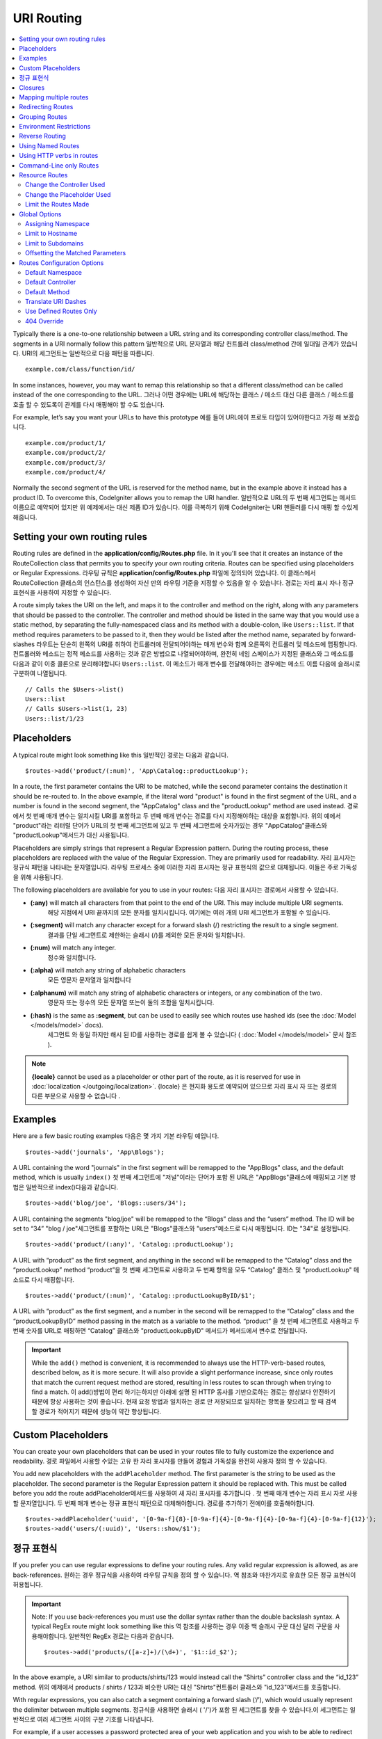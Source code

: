 ###########
URI Routing
###########

.. contents::
    :local:
    :depth: 2

Typically there is a one-to-one relationship between a URL string and its corresponding
controller class/method. The segments in a URI normally follow this pattern
일반적으로 URL 문자열과 해당 컨트롤러 class/method 간에 일대일 관계가 있습니다. URI의 세그먼트는 일반적으로 다음 패턴을 따릅니다.

::

    example.com/class/function/id/

In some instances, however, you may want to remap this relationship so that a different
class/method can be called instead of the one corresponding to the URL.
그러나 어떤 경우에는 URL에 해당하는 클래스 / 메소드 대신 다른 클래스 / 메소드를 호출 할 수 있도록이 관계를 다시 매핑해야 할 수도 있습니다.

For example, let’s say you want your URLs to have this prototype
예를 들어 URL에이 프로토 타입이 있어야한다고 가정 해 보겠습니다.

::

    example.com/product/1/
    example.com/product/2/
    example.com/product/3/
    example.com/product/4/

Normally the second segment of the URL is reserved for the method name, but in the example
above it instead has a product ID. To overcome this, CodeIgniter allows you to remap the URI handler.
일반적으로 URL의 두 번째 세그먼트는 메서드 이름으로 예약되어 있지만 위 예제에서는 대신 제품 ID가 있습니다. 이를 극복하기 위해 CodeIgniter는 URI 핸들러를 다시 매핑 할 수있게 해줍니다.

Setting your own routing rules
==============================

Routing rules are defined in the **application/config/Routes.php** file. In it you'll see that
it creates an instance of the RouteCollection class that permits you to specify your own routing criteria.
Routes can be specified using placeholders or Regular Expressions.
라우팅 규칙은 **application/config/Routes.php** 파일에 정의되어 있습니다. 이 클래스에서 RouteCollection 클래스의 인스턴스를 생성하여 자신 만의 라우팅 기준을 지정할 수 있음을 알 수 있습니다. 경로는 자리 표시 자나 정규 표현식을 사용하여 지정할 수 있습니다.

A route simply takes the URI on the left, and maps it to the controller and method on the right,
along with any parameters that should be passed to the controller. The controller and method should
be listed in the same way that you would use a static method, by separating the fully-namespaced class
and its method with a double-colon, like ``Users::list``.  If that method requires parameters to be
passed to it, then they would be listed after the method name, separated by forward-slashes
라우트는 단순히 왼쪽의 URI를 취하여 컨트롤러에 전달되어야하는 매개 변수와 함께 오른쪽의 컨트롤러 및 메소드에 맵핑합니다. 컨트롤러와 메소드는 정적 메소드를 사용하는 것과 같은 방법으로 나열되어야하며, 완전히 네임 스페이스가 지정된 클래스와 그 메소드를 다음과 같이 이중 콜론으로 분리해야합니다 ``Users::list``. 이 메소드가 매개 변수를 전달해야하는 경우에는 메소드 이름 다음에 슬래시로 구분하여 나열됩니다.

::

	// Calls the $Users->list()
	Users::list
	// Calls $Users->list(1, 23)
	Users::list/1/23

Placeholders
============

A typical route might look something like this
일반적인 경로는 다음과 같습니다.

::

    $routes->add('product/(:num)', 'App\Catalog::productLookup');

In a route, the first parameter contains the URI to be matched, while the second parameter
contains the destination it should be re-routed to. In the above example, if the literal word
"product" is found in the first segment of the URL, and a number is found in the second segment,
the "App\Catalog" class and the "productLookup" method are used instead.
경로에서 첫 번째 매개 변수는 일치시킬 URI를 포함하고 두 번째 매개 변수는 경로를 다시 지정해야하는 대상을 포함합니다. 위의 예에서 "product"라는 리터럴 단어가 URL의 첫 번째 세그먼트에 있고 두 번째 세그먼트에 숫자가있는 경우 "AppCatalog"클래스와 "productLookup"메서드가 대신 사용됩니다.

Placeholders are simply strings that represent a Regular Expression pattern. During the routing
process, these placeholders are replaced with the value of the Regular Expression. They are primarily
used for readability.
자리 표시자는 정규식 패턴을 나타내는 문자열입니다. 라우팅 프로세스 중에 이러한 자리 표시자는 정규 표현식의 값으로 대체됩니다. 이들은 주로 가독성을 위해 사용됩니다.

The following placeholders are available for you to use in your routes:
다음 자리 표시자는 경로에서 사용할 수 있습니다.

* **(:any)** will match all characters from that point to the end of the URI. This may include multiple URI segments.
			 해당 지점에서 URI 끝까지의 모든 문자를 일치시킵니다. 여기에는 여러 개의 URI 세그먼트가 포함될 수 있습니다.
* **(:segment)** will match any character except for a forward slash (/) restricting the result to a single segment.
				 결과를 단일 세그먼트로 제한하는 슬래시 (/)를 제외한 모든 문자와 일치합니다.
* **(:num)** will match any integer.
			 정수와 일치합니다.
* **(:alpha)** will match any string of alphabetic characters
			   모든 영문자 문자열과 일치합니다
* **(:alphanum)** will match any string of alphabetic characters or integers, or any combination of the two.
				  영문자 또는 정수의 모든 문자열 또는이 둘의 조합을 일치시킵니다.
* **(:hash)** is the same as **:segment**, but can be used to easily see which routes use hashed ids (see the :doc:`Model </models/model>` docs).
			  세그먼트 와 동일 하지만 해시 된 ID를 사용하는 경로를 쉽게 볼 수 있습니다 ( :doc:`Model </models/model>` 문서 참조 ).

.. note:: **{locale}** cannot be used as a placeholder or other part of the route, as it is reserved for use
    in :doc:`localization </outgoing/localization>`.
    {locale} 은 현지화 용도로 예약되어 있으므로 자리 표시 자 또는 경로의 다른 부분으로 사용할 수 없습니다 .

Examples
========

Here are a few basic routing examples
다음은 몇 가지 기본 라우팅 예입니다.

::

	$routes->add('journals', 'App\Blogs');

A URL containing the word "journals" in the first segment will be remapped to the "App\Blogs" class,
and the default method, which is usually ``index()``
첫 번째 세그먼트에 "저널"이라는 단어가 포함 된 URL은 "AppBlogs"클래스에 매핑되고 기본 방법은 일반적으로 index()다음과 같습니다.

::

	$routes->add('blog/joe', 'Blogs::users/34');

A URL containing the segments "blog/joe" will be remapped to the “\Blogs” class and the “users” method.
The ID will be set to “34”
"blog / joe"세그먼트를 포함하는 URL은 "Blogs"클래스와 "users"메소드로 다시 매핑됩니다. ID는 "34"로 설정됩니다.

::

	$routes->add('product/(:any)', 'Catalog::productLookup');

A URL with “product” as the first segment, and anything in the second will be remapped to the “\Catalog” class
and the “productLookup” method
“product”을 첫 번째 세그먼트로 사용하고 두 번째 항목을 모두 “\Catalog” 클래스 및 "productLookup" 메소드로 다시 매핑합니다.

::

	$routes->add('product/(:num)', 'Catalog::productLookupByID/$1';

A URL with “product” as the first segment, and a number in the second will be remapped to the “\Catalog” class
and the “productLookupByID” method passing in the match as a variable to the method.
“product” 을 첫 번째 세그먼트로 사용하고 두 번째 숫자를 URL로 매핑하면 “\Catalog” 클래스와 "productLookupByID" 메서드가 메서드에서 변수로 전달됩니다.

.. important:: While the ``add()`` method is convenient, it is recommended to always use the HTTP-verb-based
    routes, described below, as it is more secure. It will also provide a slight performance increase, since
    only routes that match the current request method are stored, resulting in less routes to scan through
    when trying to find a match.
    이 add()방법이 편리 하기는하지만 아래에 설명 된 HTTP 동사를 기반으로하는 경로는 항상보다 안전하기 때문에 항상 사용하는 것이 좋습니다. 현재 요청 방법과 일치하는 경로 만 저장되므로 일치하는 항목을 찾으려고 할 때 검색 할 경로가 적어지기 때문에 성능이 약간 향상됩니다.

Custom Placeholders
===================

You can create your own placeholders that can be used in your routes file to fully customize the experience
and readability.
경로 파일에서 사용할 수있는 고유 한 자리 표시자를 만들어 경험과 가독성을 완전히 사용자 정의 할 수 있습니다.

You add new placeholders with the ``addPlaceholder`` method. The first parameter is the string to be used as
the placeholder. The second parameter is the Regular Expression pattern it should be replaced with.
This must be called before you add the route
addPlaceholder메서드를 사용하여 새 자리 표시자를 추가합니다 . 첫 번째 매개 변수는 자리 표시 자로 사용할 문자열입니다. 두 번째 매개 변수는 정규 표현식 패턴으로 대체해야합니다. 경로를 추가하기 전에이를 호출해야합니다.

::

	$routes->addPlaceholder('uuid', '[0-9a-f]{8}-[0-9a-f]{4}-[0-9a-f]{4}-[0-9a-f]{4}-[0-9a-f]{12}');
	$routes->add('users/(:uuid)', 'Users::show/$1');

정규 표현식
===================

If you prefer you can use regular expressions to define your routing rules. Any valid regular expression
is allowed, as are back-references.
원하는 경우 정규식을 사용하여 라우팅 규칙을 정의 할 수 있습니다. 역 참조와 마찬가지로 유효한 모든 정규 표현식이 허용됩니다.

.. important:: Note: If you use back-references you must use the dollar syntax rather than the double backslash syntax.
    A typical RegEx route might look something like this
    역 참조를 사용하는 경우 이중 백 슬래시 구문 대신 달러 구문을 사용해야합니다. 일반적인 RegEx 경로는 다음과 같습니다.
    
    ::

	$routes->add('products/([a-z]+)/(\d+)', '$1::id_$2');

In the above example, a URI similar to products/shirts/123 would instead call the “\Shirts” controller class
and the “id_123” method.
위의 예제에서 products / shirts / 123과 비슷한 URI는 대신 "Shirts"컨트롤러 클래스와 "id_123"메서드를 호출합니다.

With regular expressions, you can also catch a segment containing a forward slash (‘/’), which would usually
represent the delimiter between multiple segments.
정규식을 사용하면 슬래시 ( '/')가 포함 된 세그먼트를 찾을 수 있습니다.이 세그먼트는 일반적으로 여러 세그먼트 사이의 구분 기호를 나타냅니다.

For example, if a user accesses a password protected area of your web application and you wish to be able to
redirect them back to the same page after they log in, you may find this example useful
예를 들어, 사용자가 웹 응용 프로그램의 암호로 보호 된 영역에 액세스하고 로그인 한 후에 다시 같은 페이지로 리디렉션하려는 경우이 예가 유용 할 수 있습니다.

::

	$routes->add('login/(.+)', 'Auth::login/$1');

For those of you who don’t know regular expressions and want to learn more about them,
`regular-expressions.info <http://www.regular-expressions.info/>`_ might be a good starting point.
정기적 인 표현을 모르고 더 많은 것을 배우고 자하는 사람들을 위해 regular-expressions.info 가 좋은 출발점이 될 수 있습니다.

.. important:: Note: You can also mix and match wildcards with regular expressions.
					 와일드 카드를 정규식과 혼합하여 사용할 수도 있습니다.

Closures
========

You can use an anonymous function, or Closure, as the destination that a route maps to. This function will be
executed when the user visits that URI. This is handy for quickly executing small tasks, or even just showing
a simple view
익명 함수 또는 Closure를 경로가 매핑되는 대상으로 사용할 수 있습니다. 이 함수는 사용자가 해당 URI를 방문 할 때 실행됩니다. 작은 작업을 신속하게 실행하거나 간단한보기 만 표시하는 경우에 유용합니다.

::

    $routes->add('feed', function()
    {
        $rss = new RSSFeeder();
        return $rss->feed('general');
    });

Mapping multiple routes
=======================

While the add() method is simple to use, it is often handier to work with multiple routes at once, using
the ``map()`` method. Instead of calling the ``add()`` method for each route that you need to add, you can
define an array of routes and then pass it as the first parameter to the ``map()`` method
add () 메소드는 사용하기 쉽지만, map()메소드를 사용하여 한 번에 여러 라우트로 작업하는 것이 더 편리합니다 . add()추가해야하는 각 경로에 대해 메소드를 호출하는 대신 경로 배열을 정의한 다음 첫 번째 매개 변수로 map () 메소드에 전달할 수 있습니다.

::

	$routes = [];
	$routes['product/(:num)']      = 'Catalog::productLookupById';
	$routes['product/(:alphanum)'] = 'Catalog::productLookupByName';

	$collection->map($routes);

Redirecting Routes
==================

Any site that lives long enough is bound to have pages that move. You can specify routes that should redirect
to other routes with the ``addRedirect()`` method. The first parameter is the URI pattern for the old route. The
second parameter is either the new URI to redirect to, or the name of a named route. The third parameter is
the HTTP status code that should be sent along with the redirect. The default value is ``302`` which is a temporary
redirect and is recommended in most cases
충분히 오래 살고있는 사이트는 이동하는 페이지가 있어야합니다. addRedirect()메소드를 사용하여 다른 경로로 리디렉션해야하는 경로를 지정할 수 있습니다 . 첫 번째 매개 변수는 이전 경로의 URI 패턴입니다. 두 번째 매개 변수는 리디렉션 할 새 URI 또는 명명 된 경로의 이름입니다. 세 번째 매개 변수는 리디렉션과 함께 보내야하는 HTTP 상태 코드입니다. 기본값은 302임시 리디렉션이며 대부분의 경우 권장됩니다.

::

    $routes->add('users/profile', 'Users::profile', ['as' => 'profile']);

    // Redirect to a named route
    $routes->addRedirect('users/about', 'profile');
    // Redirect to a URI
    $routes->addRedirect('users/about', 'users/profile');

If a redirect route is matched during a page load, the user will be immediately redirected to the new page before a
controller can be loaded.
페이지로드 중에 리디렉션 경로가 일치하면 컨트롤러를로드하기 전에 사용자가 새 페이지로 즉시 리디렉션됩니다.

Grouping Routes
===============

You can group your routes under a common name with the ``group()`` method. The group name becomes a segment that
appears prior to the routes defined inside of the group. This allows you to reduce the typing needed to build out an
extensive set of routes that all share the opening string, like when building an admin area
group()메소드를 사용하여 경로를 공통 이름으로 그룹화 할 수 있습니다 . 그룹 이름은 그룹 내부에 정의 된 경로보다 먼저 표시되는 세그먼트가됩니다. 이렇게하면 관리 영역을 빌드 할 때와 같이 모두 여는 문자열을 공유하는 광범위한 라우트 세트를 빌드하는 데 필요한 입력을 줄일 수 있습니다.

::

	$routes->group('admin', function($routes)
	{
		$routes->add('users', 'Admin\Users::index');
		$routes->add('blog', 'Admin\Blog::index');
	});

This would prefix the 'users' and 'blog" URIs with "admin", handling URLs like ``/admin/users`` and ``/admin/blog``.
It is possible to nest groups within groups for finer organization if you need it
이렇게하면 'users'및 'blog'URI 앞에 'admin'이라는 접두사가 붙어 URL /admin/users및을 처리합니다 /admin/blog. 필요한 경우 조직을 세분화하기 위해 그룹 내에 그룹을 중첩하는 것이 가능합니다.

::

	$routes->group('admin', function($routes)
	{
		$routes->group('users', function($routes)
		{
			$routes->add('list', 'Admin\Users::list');
		});

	});

This would handle the URL at ``admin/users/list``.
이 URL은에서 URL을 처리합니다 admin/users/list.

If you need to assign options to a group, like a `namespace <#assigning-namespace>`_, do it before the callback
네임 스페이스 와 같은 그룹에 옵션을 지정해야하는 경우 콜백 전에 수행하십시오

::

	$routes->group('api', ['namespace' => 'App\API\v1'], function($routes)
	{
		$routes->resource('users');
	});

This would handle a resource route to the ``App\API\v1\Users`` controller with the ``/api/users`` URI.
이것은 URI 가있는 App\API\v1\Users컨트롤러에 대한 리소스 경로를 처리합니다 /api/users.

You can also use ensure that a specific `filter </general/filters>`_ gets ran for a group of routes. This will always
run the filter before the controller. This is especially handy during authentication::

    $routes->group('api', ['filter' => 'api-auth'], function($routes)
    {
        $routes->resource('users');
    });

The value for the filter must match one of the aliases defined within ``application/Config/Filters.php``.

Environment Restrictions
========================

You can create a set of routes that will only be viewable under a certain environment. This allows you to create
tools that only the developer can use on their local machines that are not reachable on testing or production servers.
This can be done with the ``environment()`` method. The first parameter is the name of the environment. Any
routes defined within this closure are only accessible from the given environment
특정 환경에서만 볼 수있는 일련의 경로를 만들 수 있습니다. 이를 통해 개발자 만이 테스트 또는 프로덕션 서버에서 도달 할 수없는 로컬 컴퓨터에서 사용할 수있는 도구를 만들 수 있습니다. 이 environment()방법 으로 수행 할 수 있습니다 . 첫 번째 매개 변수는 환경의 이름입니다. 이 클로저 내에 정의 된 모든 경로는 지정된 환경에서만 액세스 할 수 있습니다.

::

	$routes->environment('development', function($routes)
	{
		$routes->add('builder', 'Tools\Builder::index');
	});

Reverse Routing
===============

Reverse routing allows you to define the controller and method, as well as any parameters, that a link should go
to, and have the router lookup the current route to it. This allows route definitions to change without you having
to update your application code. This is typically used within views to create links.
역방향 라우팅을 사용하면 컨트롤러와 메소드뿐만 아니라 링크가 이동해야하는 모든 매개 변수를 정의하고 라우터가 현재 라우트를 조회하도록 할 수 있습니다. 이렇게하면 응용 프로그램 코드를 업데이트하지 않고도 경로 정의를 변경할 수 있습니다. 일반적으로보기에서 링크를 만드는 데 사용됩니다.

For example, if you have a route to a photo gallery that you want to link to, you can use the ``route_to()`` helper
function to get the current route that should be used. The first parameter is the fully qualified Controller and method,
separated by a double colon (::), much like you would use when writing the initial route itself. Any parameters that
should be passed to the route are passed in next
예를 들어 링크하려는 사진 갤러리 경로가있는 경우 route_to()헬퍼 기능을 사용 하여 현재 사용해야하는 경로를 얻을 수 있습니다. 첫 번째 매개 변수는 초기 경로 자체를 작성할 때 사용하는 것과 같이 정규 콜론 (:)으로 구분 된 정규화 된 컨트롤러 및 메서드입니다. 경로에 전달되어야하는 모든 매개 변수가 다음에 전달됩니다.

::

	// The route is defined as:
	$routes->add('users/(:id)/gallery(:any)', 'App\Controllers\Galleries::showUserGallery/$1/$2');

	// Generate the relative URL to link to user ID 15, gallery 12
	// Generates: /users/15/gallery/12
	<a href="<?= route_to('App\Controllers\Galleries::showUserGallery', 15, 12) ?>">View Gallery</a>

Using Named Routes
==================

You can name routes to make your application less fragile. This applies a name to a route that can be called
later, and even if the route definition changes, all of the links in your application built with ``route_to``
will still work without you having to make any changes. A route is named by passing in the ``as`` option
with the name of the route
응용 프로그램의 취약성을 줄이기 위해 경로의 이름을 지정할 수 있습니다. 이렇게하면 나중에 호출 할 수있는 경로에 이름이 적용되고 경로 정의가 변경 되더라도 변경 route_to 하지 않아도 작성된 응용 프로그램의 모든 링크 가 계속 작동합니다. 경로는 경로 as이름과 함께 옵션을 전달하여 지정됩니다 .

::

    // The route is defined as:
    $routes->add('users/(:id)/gallery(:any)', 'Galleries::showUserGallery/$1/$2', ['as' => 'user_gallery');

    // Generate the relative URL to link to user ID 15, gallery 12
    // Generates: /users/15/gallery/12
    <a href="<?= route_to('user_gallery', 15, 12) ?>">View Gallery</a>

This has the added benefit of making the views more readable, too.
이렇게하면보기를 더 읽기 쉽게 만들 수있는 추가 이점이 있습니다.

Using HTTP verbs in routes
==========================

It is possible to use HTTP verbs (request method) to define your routing rules. This is particularly
useful when building RESTFUL applications. You can use any standard HTTP verb (GET, POST, PUT, DELETE, etc).
Each verb has its own method you can use
HTTP 동사 (요청 방법)를 사용하여 라우팅 규칙을 정의 할 수 있습니다. 이는 RESTful 응용 프로그램을 빌드 할 때 특히 유용합니다. 모든 표준 HTTP 동사 (GET, POST, PUT, DELETE 등)를 사용할 수 있습니다. 각 동사에는 사용할 수있는 고유 한 방법이 있습니다.

::

	$routes->get('products', 'Product::feature');
	$routes->post('products', 'Product::feature');
	$routes->put('products/(:num)', 'Product::feature');
	$routes->delete('products/(:num)', 'Product::feature');

You can supply multiple verbs that a route should match by passing them in as an array to the ``match`` method
경로가 일치해야하는 여러 동사를 배열에 배열로 전달하여 제공 할 수 있습니다 ``match``.

::

	$routes->match(['get', 'put'], 'products', 'Product::feature');

Command-Line only Routes
========================

You can create routes that work only from the command-line, and are inaccessible from the web browser, with the
``cli()`` method. This is great for building cronjobs or CLI-only tools. Any route created by any of the HTTP-verb-based
route methods will also be inaccessible from the CLI, but routes created by the ``any()`` method will still be
available from the command line
명령 행에서만 작동하는 라우트를 작성할 수 있으며 웹 브라우저에서 cli()메소드를 사용하여 액세스 할 수 없습니다 . 이것은 cronjob 또는 CLI 전용 도구를 만드는 데 적합합니다. HTTP-verb 기반 라우트 메소드로 작성된 라우트는 CLI에서 액세스 할 수 없지만 any()메소드로 작성된 라우트 는 명령 행에서 계속 사용할 수 있습니다.

::

	$routes->cli('migrate', 'App\Database::migrate');

Resource Routes
===============

You can quickly create a handful of RESTful routes for a single resource with the ``resource()`` method. This
creates the five most common routes needed for full CRUD of a resource: create a new resource, update an existing one,
list all of that resource, show a single resource, and delete a single resource. The first parameter is the resource
name
resource()메소드 를 사용하여 단일 자원에 대해 소수의 RESTful 라우트를 빠르게 작성할 수 있습니다 . 이렇게하면 리소스의 전체 CRUD에 필요한 5 가지 가장 일반적인 경로가 만들어집니다. 새 리소스 만들기, 기존 리소스 업데이트, 모든 리소스 목록 표시, 단일 리소스 표시 및 단일 리소스 삭제. 첫 번째 매개 변수는 자원 이름입니다.

::

    $routes->resource('photos');

    // Equivalent to the following:
    $routes->get('photos',                 'Photos::index');
    $routes->get('photos/new',             'Photos::new');
    $routes->get('photos/(:segment)/edit', 'Photos::edit/$1');
    $routes->get('photos/(:segment)',      'Photos::show/$1');
    $routes->post('photos',                'Photos::create');
    $routes->patch('photos/(:segment)',    'Photos::update/$1');
    $routes->put('photos/(:segment)',      'Photos::update/$1');
    $routes->delete('photos/(:segment)',   'Photos::delete/$1');

.. important:: The routes are matched in the order they are specified, so if you have a resource photos above a get 'photos/poll' the show action's route for the resource line will be matched before the get line. To fix this, move the get line above the resource line so that it is matched first.
			   경로가 지정된 순서대로 일치하므로 'photos / poll 가져 오기'위의 리소스 사진이있는 경우 리소스 라인에 대한 show 작업의 경로가 get 줄 앞에 일치합니다. 이 문제를 해결하려면 자원 줄 위의 get 줄을 먼저 일치시켜야합니다.

The second parameter accepts an array of options that can be used to modify the routes that are generated. While these
routes are geared toward API-usage, where more methods are allowed, you can pass in the 'websafe' option to have it
generate update and delete methods that work with HTML forms
두 번째 매개 변수는 생성 된 경로를 수정하는 데 사용할 수있는 옵션 배열을 허용합니다. 이러한 경로는 더 많은 메소드가 허용되는 API 사용에 맞춰 지지만 'websafe'옵션을 전달하면 HTML 양식과 함께 작동하는 업데이트 및 삭제 메소드를 생성 할 수 있습니다.

::

    $routes->resource('photos', ['websafe' => 1]);

    // The following equivalent routes are created:
    $routes->post('photos/(:segment)',        'Photos::update/$1');
    $routes->post('photos/(:segment)/delete', 'Photos::delete/$1');

Change the Controller Used
--------------------------

You can specify the controller that should be used by passing in the ``controller`` option with the name of
the controller that should be used
사용할 컨트롤러 controller의 이름을 옵션 에 전달하여 사용할 컨트롤러를 지정할 수 있습니다 .

::

	$routes->resource('photos', ['controller' =>'App\Gallery']);

	// Would create routes like:
	$routes->get('photos', 'App\Gallery::index');

Change the Placeholder Used
---------------------------

By default, the ``segment`` placeholder is used when a resource ID is needed. You can change this by passing
in the ``placeholder`` option with the new string to use
기본적으로 segment자리 표시자는 리소스 ID가 필요할 때 사용됩니다. placeholder사용할 새 문자열과 함께 옵션을 전달하여 변경할 수 있습니다 .

::

	$routes->resource('photos', ['placeholder' => '(:id)']);

	// Generates routes like:
	$routes->get('photos/(:id)', 'Photos::show/$1');

Limit the Routes Made
---------------------

You can restrict the routes generated with the ``only`` option. This should be an array or comma separated list of method names that should
be created. Only routes that match one of these methods will be created. The rest will be ignored
only옵션으로 생성 된 경로를 제한 할 수 있습니다 . 이것은 작성되어야하는 메소드 이름의 배열 또는 쉼표로 구분 된 목록이어야합니다. 이 메소드 중 하나와 일치하는 라우트 만 작성됩니다. 나머지는 무시됩니다.

::

	$routes->resource('photos', ['only' => ['index', 'show']]);

Otherwise you can remove unused routes with the ``except`` option. This option run after ``only``
그렇지 않으면 except옵션으로 사용하지 않는 경로를 제거 할 수 있습니다 . 이 옵션은 다음과 only같이 실행됩니다 .

::

	$routes->resource('photos', ['except' => 'new,edit']);

Valid methods are: index, show, create, update, new, edit and delete.
유효한 메소드는 index, show, create, update, new, edit 및 delete입니다.

Global Options
==============

All of the methods for creating a route (add, get, post, resource, etc) can take an array of options that
can modify the generated routes, or further restrict them. The ``$options`` array is always the last parameter
경로를 만드는 모든 방법 (추가, 가져 오기, 게시, 리소스 등)은 생성 된 경로를 수정할 수있는 옵션 배열을 취하거나 더 제한 할 수 있습니다. $options배열은 항상 마지막 매개 변수입니다

::

	$routes->add('from', 'to', $options);
	$routes->get('from', 'to', $options);
	$routes->post('from', 'to', $options);
	$routes->put('from', 'to', $options);
	$routes->head('from', 'to', $options);
	$routes->options('from', 'to', $options);
	$routes->delete('from', 'to', $options);
	$routes->patch('from', 'to', $options);
	$routes->match(['get', 'put'], 'from', 'to', $options);
	$routes->resource('photos', $options);
	$routes->map($array, $options);
	$routes->group('name', $options, function());

Assigning Namespace
-------------------

While a default namespace will be prepended to the generated controllers (see below), you can also specify
a different namespace to be used in any options array, with the ``namespace`` option. The value should be the
namespace you want modified
기본 네임 스페이스가 생성 된 컨트롤러 앞에 추가되지만 (아래 참조), 옵션 배열에서 사용할 옵션과 함께 다른 네임 스페이스를 지정할 수도 namespace있습니다. 값은 수정하려는 네임 스페이스 여야합니다.

::

	// Routes to \Admin\Users::index()
	$routes->add('admin/users', 'Users::index', ['namespace' => 'Admin']);

The new namespace is only applied during that call for any methods that create a single route, like get, post, etc.
For any methods that create multiple routes, the new namespace is attached to all routes generated by that function
or, in the case of ``group()``, all routes generated while in the closure.
새로운 네임 스페이스는 get, post 등과 같은 단일 경로를 만드는 모든 메소드에 대해 호출 할 때만 적용됩니다. 여러 경로를 작성하는 모든 메소드의 경우 새 네임 스페이스는 해당 함수 또는 해당 경우에 생성 된 모든 경로에 첨부됩니다 of group(), 모든 경로는 폐쇄 중에 생성됩니다.

Limit to Hostname
-----------------

You can restrict groups of routes to function only in certain domain or sub-domains of your application
by passing the "hostname" option along with the desired domain to allow it on as part of the options array
"hostname"옵션을 원하는 도메인과 함께 전달하여 options 배열의 일부로 사용할 수 있도록 경로 그룹을 응용 프로그램의 특정 도메인 또는 하위 도메인에서만 작동하도록 제한 할 수 있습니다.

::

	$collection->get('from', 'to', ['hostname' => 'accounts.example.com']);

This example would only allow the specified hosts to work if the domain exactly matched "accounts.example.com".
It would not work under the main site at "example.com".
이 예에서는 도메인이 "accounts.example.com"과 정확하게 일치하는 경우에만 지정된 호스트가 작동하도록 허용합니다. "example.com"의 메인 사이트에서는 작동하지 않습니다.

Limit to Subdomains
-------------------

When the ``subdomain`` option is present, the system will restrict the routes to only be available on that
sub-domain. The route will only be matched if the subdomain is the one the application is being viewed through
때 subdomain옵션이 존재하는 시스템은 경로가 해당 하위 도메인에 사용할 수 제한됩니다. 하위 도메인이 응용 프로그램을 통해보고있는 경우에만 경로가 일치합니다.

::

	// Limit to media.example.com
	$routes->add('from', 'to', ['subdomain' => 'media']);

You can restrict it to any subdomain by setting the value to an asterisk, (*). If you are viewing from a URL
that does not have any subdomain present, this will not be matched
값을 별표 (*)로 설정하여 하위 도메인으로 제한 할 수 있습니다. 하위 도메인이없는 URL에서보고있는 경우 일치하지 않습니다.

::

	// Limit to any sub-domain
	$routes->add('from', 'to', ['subdomain' => '*']);

.. important:: The system is not perfect and should be tested for your specific domain before being used in production.
	Most domains should work fine but some edge case ones, especially with a period in the domain itself (not used
	to separate suffixes or www) can potentially lead to false positives.
	이 시스템은 완벽하지 않으므로 프로덕션 환경에서 사용하기 전에 특정 도메인에 대해 테스트해야합니다. 대부분의 도메인은 정상적으로 작동하지만 도메인 케이스 (특히 접미어 나 www를 구분하는 데 사용되지 않는 기간)가있는 일부 엣지 경우는 오탐 가능성을 유발할 수 있습니다.

Offsetting the Matched Parameters
---------------------------------

You can offset the matched parameters in your route by any numeric value with the ``offset`` option, with the
value being the number of segments to offset.
offset값이 오프셋 할 세그먼트 수인 옵션 과 함께 모든 숫자 값으로 경로에서 일치 매개 변수를 오프셋 할 수 있습니다 .

This can be beneficial when developing API's with the first URI segment being the version number. It can also
be used when the first parameter is a language string
이것은 첫 번째 URI 세그먼트가 버전 번호 인 API를 개발할 때 유용 할 수 있습니다. 첫 번째 매개 변수가 언어 문자열 인 경우에도 사용할 수 있습니다.

::

	$routes->get('users/(:num)', 'users/show/$1', ['offset' => 1]);

	// Creates:
	$routes['users/(:num)'] = 'users/show/$2';

Routes Configuration Options
============================

The RoutesCollection class provides several options that affect all routes, and can be modified to meet your
application's needs. These options are available at the top of `/application/Config/Routes.php`.
RoutesCollection 클래스는 모든 경로에 영향을주는 몇 가지 옵션을 제공하며 응용 프로그램의 필요에 맞게 수정할 수 있습니다. 이 옵션은 /application/Config/Routes.php 의 맨 위에 있습니다 .

Default Namespace
-----------------

When matching a controller to a route, the router will add the default namespace value to the front of the controller
specified by the route. By default, this value is empty, which leaves each route to specify the fully namespaced
controller
제어기를 라우트와 일치시킬 때, 라우터는 라우트가 지정한 제어기의 앞면에 기본 이름 공간 값을 추가합니다. 기본적으로이 값은 비어 있으며 각 경로에서 완전히 네임 스페이스가 지정된 컨트롤러를 지정합니다.

::

    $routes->setDefaultNamespace('');

    // Controller is \Users
    $routes->add('users', 'Users::index');

    // Controller is \Admin\Users
    $routes->add('users', 'Admin\Users::index');

If your controllers are not explicitly namespaced, there is no need to change this. If you namespace your controllers,
then you can change this value to save typing
컨트롤러에 명시 적으로 이름 공간이 지정되어 있지 않으면이 이름을 변경할 필요가 없습니다. 컨트롤러에 네임 스페이스를 지정하면이 값을 변경하여 입력 내용을 저장할 수 있습니다.

::

	$routes->setDefaultNamespace('App');

	// Controller is \App\Users
	$routes->add('users', 'Users::index');

	// Controller is \App\Admin\Users
	$routes->add('users', 'Admin\Users::index');

Default Controller
------------------

When a user visits the root of your site (i.e. example.com) the controller to use is determined by the value set by
the ``setDefaultController()`` method, unless a route exists for it explicitly. The default value for this is ``Home``
which matches the controller at ``/application/Controllers/Home.php``
사용자가 사이트의 루트 (예 : example.com)를 방문하면 setDefaultController()명시 적으로 경로가 존재하지 않는 한 사용하는 컨트롤러는 메소드가 설정 한 값으로 결정됩니다 . 이 값의 기본값은 다음 Home 위치의 컨트롤러와 일치합니다 /application/Controllers/Home.php.

::

	// example.com routes to application/Controllers/Welcome.php
	$routes->setDefaultController('Welcome');

The default controller is also used when no matching route has been found, and the URI would point to a directory
in the controllers directory. For example, if the user visits ``example.com/admin``, if a controller was found at
``/application/Controllers/admin/Home.php`` it would be used.
기본 제어기는 일치하는 라우트가없는 경우에도 사용되며 URI는 controllers 디렉토리의 디렉토리를 가리 킵니다. 예를 들어, 사용자가 방문 example.com/admin하면 컨트롤러가 발견 /application/Controllers/admin/Home.php되면이를 사용합니다.

Default Method
--------------

This works similar to the default controller setting, but is used to determine the default method that is used
when a controller is found that matches the URI, but no segment exists for the method. The default value is
``index``
이것은 기본 컨트롤러 설정과 비슷하지만 URI와 일치하는 컨트롤러가 있지만 해당 메서드에 세그먼트가없는 경우 사용되는 기본 방법을 결정하는 데 사용됩니다. 기본값은 index다음과 같습니다.

::

	$routes->setDefaultMethod('listAll');

In this example, if the user were to visit example.com/products, and a Products controller existed, the
``Products::listAll()`` method would be executed.
이 예에서 사용자가 example.com/products를 방문하고 제품 컨트롤러가있는 경우 Products::listAll()메소드가 실행됩니다.

Translate URI Dashes
--------------------

This option enables you to automatically replace dashes (‘-‘) with underscores in the controller and method
URI segments, thus saving you additional route entries if you need to do that. This is required, because the
dash isn’t a valid class or method name character and would cause a fatal error if you try to use it
이 옵션을 사용하면 대시 ( '-')를 제어기 및 메소드 URI 세그먼트의 밑줄로 자동으로 바꿀 수 있으므로 필요한 경우 추가 경로 항목을 절약 할 수 있습니다. 대시가 유효한 클래스 또는 메서드 이름 문자가 아니므로이를 사용하려고하면 치명적인 오류가 발생하기 때문에 필수입니다.

::

	$routes->setTranslateURIDashes(true);

Use Defined Routes Only
-----------------------

When no defined route is found that matches the URI, the system will attempt to match that URI against the
controllers and methods as described above. You can disable this automatic matching, and restrict routes
to only those defined by you, by setting the ``setAutoRoute()`` option to false
URI와 일치하는 정의 된 라우트가 발견되지 않으면 시스템은 위에서 설명한대로 해당 URI와 컨트롤러 및 메소드를 비교하려고합니다. 자동 일치를 사용 중지하고 setAutoRoute()옵션을 false 로 설정하여 경로를 사용자가 정의한 경로로만 제한 할 수 있습니다 .

::

	$routes->setAutoRoute(false);

404 Override
------------

When a page is not found that matches the current URI, the system will show a generic 404 view. You can change
what happens by specifying an action to happen with the ``set404Override()`` option. The value can be either
a valid class/method pair, just like you would show in any route, or a Closure
현재 URI와 일치하는 페이지를 찾을 수없는 경우 시스템은 일반 404보기를 표시합니다. set404Override()옵션 을 사용하여 수행 할 동작을 지정하여 발생하는 상황을 변경할 수 있습니다 . 이 값은 모든 경로에 표시되는 것과 마찬가지로 유효한 클래스 / 메소드 쌍이거나 클로저입니다.

::

    // Would execute the show404 method of the App\Errors class
    $routes->set404Override('App\Errors::show404');

    // Will display a custom view
    $routes->set404Override(function()
    {
        echo view('my_errors/not_found.html');
    });
